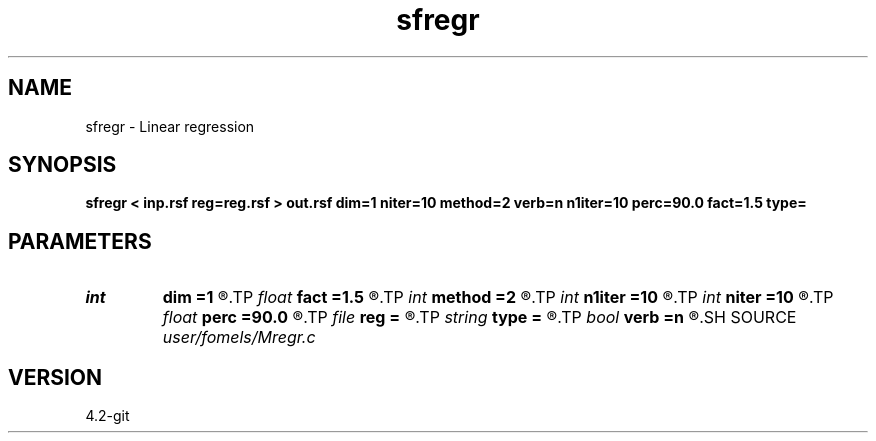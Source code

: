 .TH sfregr 1  "APRIL 2023" Madagascar "Madagascar Manuals"
.SH NAME
sfregr \- Linear regression 
.SH SYNOPSIS
.B sfregr < inp.rsf reg=reg.rsf > out.rsf dim=1 niter=10 method=2 verb=n n1iter=10 perc=90.0 fact=1.5 type=
.SH PARAMETERS
.PD 0
.TP
.I int    
.B dim
.B =1
.R  	number of dimensions
.TP
.I float  
.B fact
.B =1.5
.R  	percentage for sharpening
.TP
.I int    
.B method
.B =2
.R  	method (L1-like or L2)
.TP
.I int    
.B n1iter
.B =10
.R  	number of POCS iterations
.TP
.I int    
.B niter
.B =10
.R  	number of CG iterations
.TP
.I float  
.B perc
.B =90.0
.R  	percentage for sharpening
.TP
.I file   
.B reg
.B =
.R  	auxiliary input file name
.TP
.I string 
.B type
.B =
.R  	thresholding type
.TP
.I bool   
.B verb
.B =n
.R  [y/n]	verbosity flag
.SH SOURCE
.I user/fomels/Mregr.c
.SH VERSION
4.2-git
